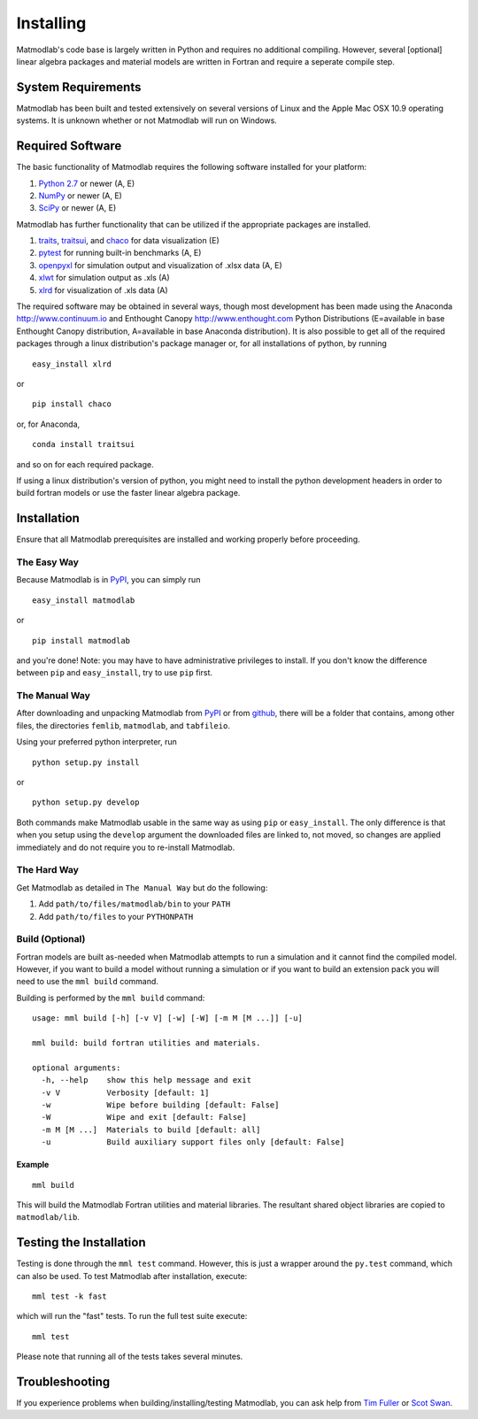 .. _Installing:

Installing
##########

Matmodlab's code base is largely written in Python and requires no
additional compiling. However, several [optional] linear algebra packages and
material models are written in Fortran and require a seperate compile step.


System Requirements
===================

Matmodlab has been built and tested extensively on several versions of Linux
and the Apple Mac OSX 10.9 operating systems. It is unknown whether or not
Matmodlab will run on Windows.


Required Software
=================

The basic functionality of Matmodlab requires the following software installed
for your platform:

#) `Python 2.7 <http://www.python.org/>`_ or newer (A, E)

#) `NumPy <http://www.numpy.org/>`_ or newer (A, E)

#) `SciPy <http://www.scipy.org/>`_ or newer (A, E)


Matmodlab has further functionality that can be utilized if the appropriate
packages are installed.

#) `traits <http://pypi.python.org/pypi/traits>`_, `traitsui <http://pypi.python.org/pypi/traitsui>`_, and `chaco <http://pypi.python.org/pypi/chaco>`_ for data visualization (E)

#) `pytest <http://pypi.python.org/pypi/pytest>`_ for running built-in benchmarks (A, E)

#) `openpyxl <http://pypi.python.org/pypi/openpyxl>`_ for simulation output and visualization of .xlsx data (A, E)

#) `xlwt <http://pypi.python.org/pypi/xlwt>`_ for simulation output as .xls (A)

#) `xlrd <http://pypi.python.org/pypi/xlrd>`_ for visualization of .xls data (A)


The required software may be obtained in several ways, though most development
has been made using the Anaconda `<http://www.continuum.io>`_ and Enthought
Canopy `<http://www.enthought.com>`_ Python Distributions (E=available in
base Enthought Canopy distribution, A=available in base Anaconda distribution).
It is also possible to get all of the required packages through a linux
distribution's package manager or, for all installations of python, by running

::

  easy_install xlrd

or

::

  pip install chaco

or, for Anaconda,

::

  conda install traitsui

and so on for each required package.

If using a linux distribution's version of python, you might need to install the
python development headers in order to build fortran models or use the faster
linear algebra package.

.. _installation:

Installation
============

Ensure that all Matmodlab prerequisites are installed and working properly
before proceeding.


The Easy Way
------------

Because Matmodlab is in `PyPI <http://pypi.python.org/pypi/matmodlab>`_, you
can simply run

::

  easy_install matmodlab

or

::

  pip install matmodlab

and you're done! Note: you may have to have administrative privileges to
install. If you don't know the difference between ``pip`` and ``easy_install``,
try to use ``pip`` first.


The Manual Way
--------------

After downloading and unpacking Matmodlab from
`PyPI <http://pypi.python.org/pypi/matmodlab>`_ or from
`github <http://github.com/tjfulle/matmodlab>`_, there will be a folder that
contains, among other files, the directories ``femlib``, ``matmodlab``, and
``tabfileio``.

Using your preferred python interpreter, run

::

  python setup.py install

or

::

  python setup.py develop

Both commands make Matmodlab usable in the same way as using ``pip`` or
``easy_install``. The only difference is that when you setup using the
``develop`` argument the downloaded files are linked to, not moved, so changes
are applied immediately and do not require you to re-install Matmodlab.



The Hard Way
------------

Get Matmodlab as detailed in ``The Manual Way`` but do the following:

#) Add ``path/to/files/matmodlab/bin`` to your ``PATH``

#) Add ``path/to/files`` to your ``PYTHONPATH``


Build (Optional)
----------------

Fortran models are built as-needed when Matmodlab attempts to run a
simulation and it cannot find the compiled model. However, if you want
to build a model without running a simulation or if you want to build an
extension pack you will need to use the ``mml build`` command.

Building is performed by the ``mml build`` command::

  usage: mml build [-h] [-v V] [-w] [-W] [-m M [M ...]] [-u]

  mml build: build fortran utilities and materials.

  optional arguments:
    -h, --help    show this help message and exit
    -v V          Verbosity [default: 1]
    -w            Wipe before building [default: False]
    -W            Wipe and exit [default: False]
    -m M [M ...]  Materials to build [default: all]
    -u            Build auxiliary support files only [default: False]

Example
.......

::

  mml build

This will build the Matmodlab Fortran utilities and material libraries. The
resultant shared object libraries are copied to ``matmodlab/lib``.


Testing the Installation
========================

Testing is done through the ``mml test`` command. However, this is just a
wrapper around the ``py.test`` command, which can also be used. To test
Matmodlab after installation, execute::

	mml test -k fast

which will run the "fast" tests. To run the full test suite execute::

	mml test

Please note that running all of the tests takes several minutes.

Troubleshooting
===============

If you experience problems when building/installing/testing Matmodlab, you can
ask help from `Tim Fuller <timothy.fuller@utah.edu>`_ or
`Scot Swan <scot.swan@gmail.com>`_.
